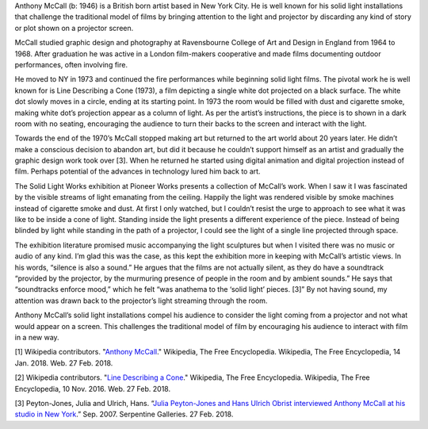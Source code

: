 .. title: Anthony McCall: Solid Light Works
.. slug: anthony-mccall
.. date: 2018-02-26 22:19:44 UTC-05:00
.. tags: itp, history of contemporary art
.. category:
.. link:
.. description: Anthony McCall
.. type: text

Anthony McCall (b: 1946) is a British born artist based in New York City. He is well known for his solid light installations that challenge the traditional model of films by bringing attention to the light and projector by discarding any kind of story or plot shown on a projector screen.

McCall studied graphic design and photography at Ravensbourne College of Art and Design in England from 1964 to 1968. After graduation he was active in a London film-makers cooperative and made films documenting outdoor performances, often involving fire.

.. TEASER_END

He moved to NY in 1973 and continued the fire performances while beginning solid light films. The pivotal work he is well known for is Line Describing a Cone (1973), a film depicting a single white dot projected on a black surface. The white dot slowly moves in a circle, ending at its starting point. In 1973 the room would be filled with dust and cigarette smoke, making white dot’s projection appear as a column of light. As per the artist’s instructions, the piece is to shown in a dark room with no seating, encouraging the audience to turn their backs to the screen and interact with the light.

Towards the end of the 1970’s McCall stopped making art but returned to the art world about 20 years later. He didn’t make a conscious decision to abandon art, but did it because he couldn’t support himself as an artist and gradually the graphic design work took over [3]. When he returned he started using digital animation and digital projection instead of film. Perhaps potential of the advances in technology lured him back to art.

The Solid Light Works exhibition at Pioneer Works presents a collection of McCall’s work. When I saw it I was fascinated by the visible streams of light emanating from the ceiling. Happily the light was rendered visible by smoke machines instead of cigarette smoke and dust. At first I only watched, but I couldn’t resist the urge to approach to see what it was like to be inside a cone of light. Standing inside the light presents a different experience of the piece. Instead of being blinded by light while standing in the path of a projector, I could see the light of a single line projected through space.

.. image:: /images/itp/history_of_contemporary_art/anthony_mccall.jpg
  :width: 50%
  :align: center

The exhibition literature promised music accompanying the light sculptures but when I visited there was no music or audio of any kind. I’m glad this was the case, as this kept the exhibition more in keeping with McCall’s artistic views. In his words, “silence is also a sound.” He argues that the films are not actually silent, as they do have a soundtrack “provided by the projector, by the murmuring presence of people in the room and by ambient sounds.” He says that “soundtracks enforce mood,” which he felt “was anathema to the ‘solid light’ pieces. [3]” By not having sound, my attention was drawn back to the projector’s light streaming through the room.

Anthony McCall’s solid light installations compel his audience to consider the light coming from a projector and not what would appear on a screen. This challenges the traditional model of film by encouraging his audience to interact with film in a new way.

[1] Wikipedia contributors. "`Anthony McCall <https://en.wikipedia.org/wiki/Anthony_McCall>`_." Wikipedia, The Free Encyclopedia. Wikipedia, The Free Encyclopedia, 14 Jan. 2018. Web. 27 Feb. 2018.

[2] Wikipedia contributors. "`Line Describing a Cone <https://en.wikipedia.org/wiki/Line_Describing_a_Cone>`_." Wikipedia, The Free Encyclopedia. Wikipedia, The Free Encyclopedia, 10 Nov. 2016. Web. 27 Feb. 2018.

[3] Peyton-Jones, Julia and Ulrich, Hans. “`Julia Peyton-Jones and Hans Ulrich Obrist interviewed Anthony McCall at his studio in New York <http://www.serpentinegalleries.org/sites/default/files/downloads/Anthony%20Mccall%20interview.pdf>`_.” Sep. 2007. Serpentine Galleries. 27 Feb. 2018.
